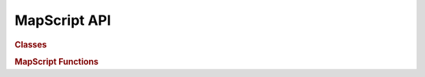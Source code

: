 MapScript API
=============


..
    .. py:currentmodule:: mapscript


.. autodata:: mapscript.MS_SUCCESS
   :annotation: 1

..
    Missing items

    DBF field types:

    FTDouble
    FTInteger
    FTInvalid
    FTString

    MESSAGELENGTH

    fromstring
    inspect
    intarray
    intarray_frompointer
    key
    shapeObj_fromWKT
    wkp_gmerc
    wkp_lonlat
    wkp_none
    MapServerChildError
    MapServerError
    ROUTINELENGTH
    SHX_BUFFER_PAGE

    mapscript.msGetErrorObj - doesn't exist? Perl only?

.. rubric:: Classes

.. autosummary::
    :toctree: stub 
    :template: class.rst
    
    mapscript.CompositingFilter
    mapscript.DBFInfo
    mapscript.LayerCompositer
    mapscript.MapServerChildError
    mapscript.MapServerError
    mapscript.OWSRequest
    mapscript.classObj
    mapscript.clusterObj
    mapscript.colorObj
    mapscript.errorObj
    mapscript.fontSetObj
    mapscript.hashTableObj
    mapscript.imageObj
    mapscript.intarray
    mapscript.labelCacheMemberObj
    mapscript.labelCacheObj
    mapscript.labelCacheSlotObj
    mapscript.labelLeaderObj
    mapscript.labelObj
    mapscript.layerObj
    mapscript.legendObj
    mapscript.lineObj
    mapscript.mapObj
    mapscript.markerCacheMemberObj
    mapscript.outputFormatObj
    mapscript.pointObj
    mapscript.projectionObj
    mapscript.queryMapObj
    mapscript.rectObj
    mapscript.referenceMapObj
    mapscript.resultCacheObj
    mapscript.resultObj
    mapscript.scaleTokenEntryObj
    mapscript.scaleTokenObj
    mapscript.scalebarObj
    mapscript.shapeObj
    mapscript.shapefileObj
    mapscript.styleObj
    mapscript.symbolObj
    mapscript.symbolSetObj
    mapscript.webObj

.. rubric:: MapScript Functions
   
.. autosummary::

    mapscript.msCleanup
    mapscript.msConnPoolCloseUnreferenced
    mapscript.msFreeImage
    mapscript.msGetErrorObj
    mapscript.msGetErrorString
    mapscript.msGetVersion
    mapscript.msGetVersionInt
    mapscript.msIO_getAndStripStdoutBufferMimeHeaders
    mapscript.msIO_getStdoutBufferBytes
    mapscript.msIO_getStdoutBufferString
    mapscript.msIO_installStdinFromBuffer
    mapscript.msIO_installStdoutToBuffer
    mapscript.msIO_resetHandlers
    mapscript.msIO_stripStdoutBufferContentHeaders
    mapscript.msIO_stripStdoutBufferContentType
    mapscript.msLoadMapFromString
    mapscript.msResetErrorList
    mapscript.msSaveImage
    mapscript.msSetup


..
    https://github.com/sphinx-doc/sphinx/pull/6423/files - reverted
    https://github.com/sphinx-doc/sphinx/issues/1980

..
    .. automodule:: mapscript
       :members:
       :undoc-members:
       :ignore-module-all: